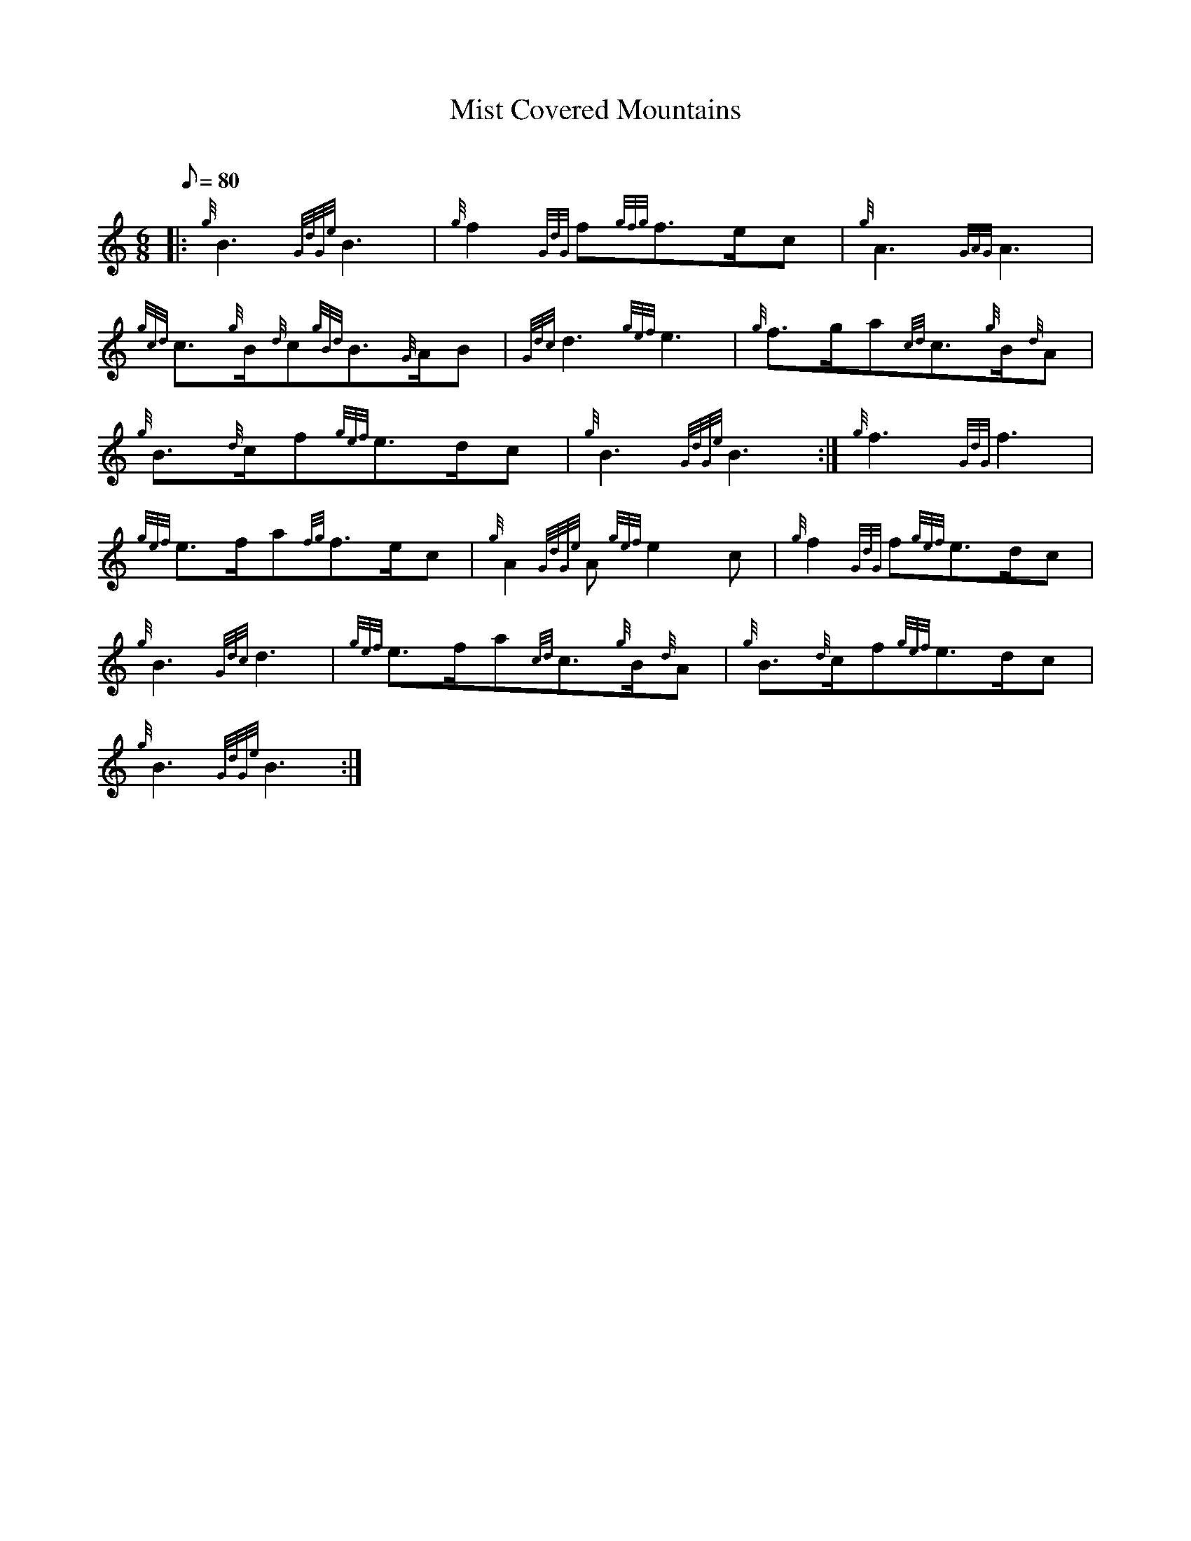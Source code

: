 X: 1
T:Mist Covered Mountains
M:6/8
L:1/8
Q:80
C:
S:Slow March
K:HP
|: {g}B3{GdGe}B3|
{g}f2{GdG}f{gfg}f3/2e/2c|
{g}A3{GAG}A3|  !
{gcd}c3/2{g}B/2{d}c{gBd}B3/2{G}A/2B|
{Gdc}d3{gef}e3|
{g}f3/2g/2a{cd}c3/2{g}B/2{d}A|  !
{g}B3/2{d}c/2f{gef}e3/2d/2c|
{g}B3{GdGe}B3:|
{g}f3{GdG}f3|  !
{gef}e3/2f/2a{fg}f3/2e/2c|
{g}A2{GdGe}A{gef}e2c|
{g}f2{GdG}f{gef}e3/2d/2c|  !
{g}B3{Gdc}d3|
{gef}e3/2f/2a{cd}c3/2{g}B/2{d}A|
{g}B3/2{d}c/2f{gef}e3/2d/2c|  !
{g}B3{GdGe}B3:|
